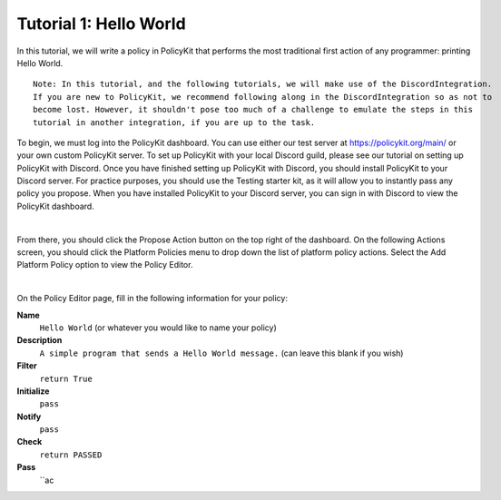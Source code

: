 .. _start:

Tutorial 1: Hello World
--------------------------

In this tutorial, we will write a policy in PolicyKit that performs the most traditional first action of any programmer: printing Hello World.

::

 Note: In this tutorial, and the following tutorials, we will make use of the DiscordIntegration.
 If you are new to PolicyKit, we recommend following along in the DiscordIntegration so as not to
 become lost. However, it shouldn't pose too much of a challenge to emulate the steps in this
 tutorial in another integration, if you are up to the task.

To begin, we must log into the PolicyKit dashboard. You can use either our test server at `https://policykit.org/main/ <https://policykit.org/main/>`_ or your own custom PolicyKit server. To set up PolicyKit with your local Discord guild, please see our tutorial on setting up PolicyKit with Discord. Once you have finished setting up PolicyKit with Discord, you should install PolicyKit to your Discord server. For practice purposes, you should use the Testing starter kit, as it will allow you to instantly pass any policy you propose. When you have installed PolicyKit to your Discord server, you can sign in with Discord to view the PolicyKit dashboard.

|

From there, you should click the Propose Action button on the top right of the dashboard. On the following Actions screen, you should click the Platform Policies menu to drop down the list of platform policy actions. Select the Add Platform Policy option to view the Policy Editor.

|

On the Policy Editor page, fill in the following information for your policy:

**Name**
 ``Hello World`` (or whatever you would like to name your policy)
**Description**
 ``A simple program that sends a Hello World message.`` (can leave this blank if you wish)
**Filter**
 ``return True``
**Initialize**
 ``pass``
**Notify**
 ``pass``
**Check**
 ``return PASSED``
**Pass**
 ``ac
